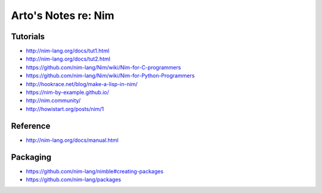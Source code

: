 ********************
Arto's Notes re: Nim
********************

Tutorials
=========

* http://nim-lang.org/docs/tut1.html
* http://nim-lang.org/docs/tut2.html
* https://github.com/nim-lang/Nim/wiki/Nim-for-C-programmers
* https://github.com/nim-lang/Nim/wiki/Nim-for-Python-Programmers
* http://hookrace.net/blog/make-a-lisp-in-nim/
* https://nim-by-example.github.io/
* http://nim.community/
* http://howistart.org/posts/nim/1

Reference
=========

* http://nim-lang.org/docs/manual.html

Packaging
=========

* https://github.com/nim-lang/nimble#creating-packages
* https://github.com/nim-lang/packages
